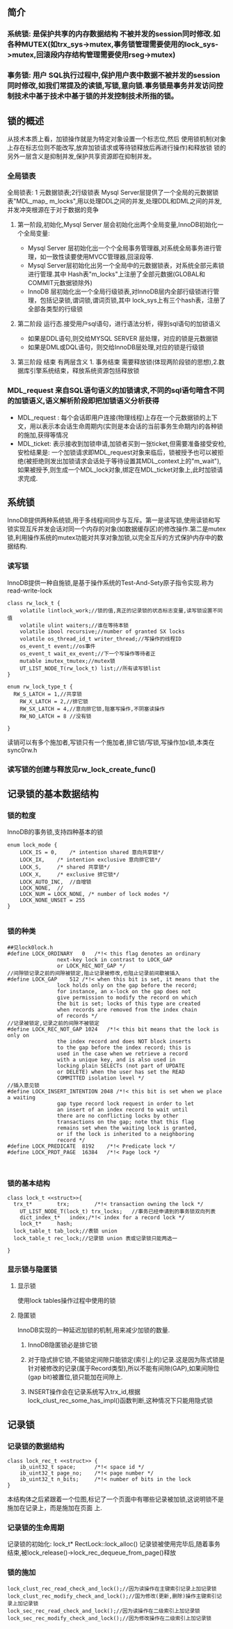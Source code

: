 #+OPTIONS: ^:nil
** 简介
*** 系统锁: 是保护共享的内存数据结构 不被并发的session同时修改.如各种MUTEX(如trx_sys->mutex,事务锁管理需要使用的lock_sys->mutex,回滚段内存结构管理需要使用rseg->mutex)
*** 事务锁: 用户 SQL执行过程中,保护用户表中数据不被并发的session同时修改,如我们常提及的读锁,写锁,意向锁.事务锁是事务并发访问控制技术中基于技术中基于锁的并发控制技术所指的锁。
** 锁的概述
   从技术本质上看，加锁操作就是为特定对象设置一个标志位,然后 使用锁机制(对象上存在标志位则不能改写,放弃加锁请求或等待锁释放后再进行操作)和释放锁
   锁的另外一层含义是抑制并发,保护共享资源即在抑制并发。
*** 全局锁表
  全局锁表: 1 元数据锁表;2行级锁表
 Mysql Server层提供了一个全局的元数据锁表"MDL_map_ m_locks",用以处理DDL之间的并发,处理DDL和DML之间的并发,并发冲突根源在于对于数据的竞争 
**** 第一阶段,初始化,Mysql Server 层会初始化出两个全局变量,InnoDB初始化一个全局变量:
 -  Mysql Server 层初始化出一个个全局事务管理器,对系统全局事务进行管理，如一致性读要使用MVCC管理器,回滚段等.
 -  Mysql Server层初始化出另一个全局中的元数据锁表，对系统全部元素锁进行管理.其中 Hash表"m_locks"上注册了全部元数据(GLOBAL和COMMIT元数据锁除外)
-   InnoDB 层初始化出一个全局行级锁表,对InnoDB层内全部行级锁进行管理，包括记录锁,谓词锁,谓词页锁,其中 lock_sys上有三个hash表，注册了全部各类型的行级锁
**** 第二阶段 运行态.接受用户sql语句，进行语法分析，得到sql语句的加锁语义
- 如果是DDL语句,则交给MYSQL SERVER 层处理，对应的锁是元数据锁
- 如果是DML或DQL语句，则交给InnoDB层处理,对应的锁是行级锁
**** 第三阶段 结束 有两层含义 1. 事务结束 需要释放锁(体现两阶段锁的思想),2.数据库引擎系统结束，释放系统资源包括释放锁
*** MDL_request 来自SQL语句语义的加锁请求,不同的sql语句暗含不同的加锁语义,语义解析阶段即把加锁语义分析获得
- MDL_request : 每个会话即用户连接(物理线程)上存在一个元数据锁的上下文，用以表示本会话生命周期内(实则是本会话的当前事务生命期内)的各种锁的施加,获得等情况
- MDL_ticket: 表示接收到加锁申请,加锁者买到一张ticket,但需要准备接受安检,安检结果是: 一个加锁请求即MDL_request对象来临后，锁被授予也可以被拒绝(被拒绝则发出加锁请求会话处于等待设置其MDL_context上的"m_wait"),如果被授予,则生成一个MDL_lock对象,绑定在MDL_ticket对象上,此时加锁请求完成.
** 系统锁
   InnoDB提供两种系统锁,用于多线程间同步与互斥。第一是读写锁,使用读锁和写锁实现互斥并发会话对同一个内存的对象(如数据缓存区)的修改操作.第二是mutex锁,利用操作系统的mutex功能对共享对象加锁,以完全互斥的方式保护内存中的数据结构.
*** 读写锁
    InnoDB提供一种自施锁,是基于操作系统的Test-And-Sety原子指令实现.称为read-write-lock
#+BEGIN_SRC plantuml :file images/transaction_2pc_rw_lock_t.png :cmdline -charset utf-8
class rw_lock_t {
    volatile lintlock_work;//锁的值,真正的记录锁的状态标志变量,读写锁设置不同值
    volatile ulint waiters;//谁在等待本锁
    volatile ibool recursive;//number of granted SX locks
    volatile os_thread_id_t writer_thread;//写操作的线程ID
    os_event_t event;//os事件
    os_event_t wait_ex_event;//下一个写操作等待者正
    mutable imutex_tmutex;//mutex锁
    UT_LIST_NODE_T(rw_lock_t) list;//所有读写锁list
}

enum rw_lock_type_t {
  RW_S_LATCH = 1,//共享锁
	RW_X_LATCH = 2,//排它锁
	RW_SX_LATCH = 4,//意向排它锁,阻塞写操作,不阴塞读操作
	RW_NO_LATCH = 8 //没有锁

}
#+END_SRC
读销可以有多个施加者,写锁只有一个施加者,排它锁/写锁,写操作加x锁,本类在sync0rw.h
*** 读写锁的创建与释放见rw_lock_create_func()
** 记录锁的基本数据结构
*** 锁的粒度
    InnoDB的事务锁,支持四种基本的锁
#+BEGIN_SRC plantuml :file images/transaction_lock_mode.png :cmdline -charset utf-8
enum lock_mode {
	LOCK_IS = 0,	/* intention shared 意向共享锁*/ 
	LOCK_IX,	/* intention exclusive 意向排它锁*/
	LOCK_S,		/* shared 共享锁*/
	LOCK_X,		/* exclusive 排它锁*/
	LOCK_AUTO_INC,	//自增锁
	LOCK_NONE,	//
	LOCK_NUM = LOCK_NONE, /* number of lock modes */
	LOCK_NONE_UNSET = 255
}

#+END_SRC
*** 锁的种类
#+BEGIN_SRC 
##见lock0lock.h
#define LOCK_ORDINARY	0	/*!< this flag denotes an ordinary
				next-key lock in contrast to LOCK_GAP
				or LOCK_REC_NOT_GAP */
//间隙锁记录之前的间隙被锁定,阻止记录被修改,也阻止记录前间歇被插入
#define LOCK_GAP	512	/*!< when this bit is set, it means that the
				lock holds only on the gap before the record;
				for instance, an x-lock on the gap does not
				give permission to modify the record on which
				the bit is set; locks of this type are created
				when records are removed from the index chain
				of records */
//记录被锁定,记录之前的间隙不被锁定
#define LOCK_REC_NOT_GAP 1024	/*!< this bit means that the lock is only on
				the index record and does NOT block inserts
				to the gap before the index record; this is
				used in the case when we retrieve a record
				with a unique key, and is also used in
				locking plain SELECTs (not part of UPDATE
				or DELETE) when the user has set the READ
				COMMITTED isolation level */
//插入意见锁        
#define LOCK_INSERT_INTENTION 2048 /*!< this bit is set when we place a waiting
				gap type record lock request in order to let
				an insert of an index record to wait until
				there are no conflicting locks by other
				transactions on the gap; note that this flag
				remains set when the waiting lock is granted,
				or if the lock is inherited to a neighboring
				record */
#define LOCK_PREDICATE	8192	/*!< Predicate lock */
#define LOCK_PRDT_PAGE	16384	/*!< Page lock */


#+END_SRC
*** 锁的基本结构
#+BEGIN_SRC plantuml :file images/transaction_lock_t.png :cmdline -charset utf-8
class lock_t <<struct>>{
  trx_t*		trx;		/*!< transaction owning the lock */
	UT_LIST_NODE_T(lock_t) trx_locks;	//事务已经申请到的事务锁双向列表
	dict_index_t*	index;/*!< index for a record lock */
	lock_t*		hash;	
  lock_table_t tab_lock;//表锁 union
  lock_table_t rec_lock;//记录锁 union 表或记录锁只能两选一

}
#+END_SRC
*** 显示锁与隐匿锁
**** 显示锁
使用lock tables操作过程中使用的锁
**** 隐匿锁
     InnoDB实现的一种延迟加锁的机制,用来减少加锁的数量.
***** InnoDB隐匿锁必是排它锁
***** 对于隐式排它锁,不能锁定间隙只能锁定(索引上的)记录.这是因为陈式锁是针对被修改的记录(属于Record类型),所以不能有间隙(GAP),如果间隙位(gap bit)被置位,锁只能加在间隙上.
***** INSERT操作会在记录系统写入trx_id,根据lock_clust_rec_some_has_impl()函数判断,这种情况下只能用隐式锁
** 记录锁
*** 记录锁的数据结构
#+BEGIN_SRC plantuml :file images/transaction_lock_rec_t.png :cmdline -charset utf-8
class lock_rec_t <<struct>> {
	ib_uint32_t	space;		/*!< space id */
	ib_uint32_t	page_no;	/*!< page number */
	ib_uint32_t	n_bits;		/*!< number of bits in the lock
}
#+END_SRC
本结构体之后紧跟着一个位图,标记了一个页面中有哪些记录被加锁,这说明锁不是施加在记录上，而是施加在页面 上.
*** 记录锁的生命周期
    记录锁的初始化: lock_t* RectLock::lock_alloc()
    记录锁被使用完毕后,随着事务结束,被lock_release()->lock_rec_dequeue_from_page()释放
*** 锁的施加
#+BEGIN_SRC 
lock_clust_rec_read_check_and_lock();//因为读操作在主键索引记录上加记录锁
lock_clust_rec_modify_check_and_lock();//国为修改(更新,删除)操作主键索引记录上加记录锁
lock_sec_rec_read_check_and_lock();//因为读操作在二级索引上加记录锁
lock_sec_rec_modify_check_and_lock();//因为修改操作在二级索引上加记录锁
#+END_SRC
